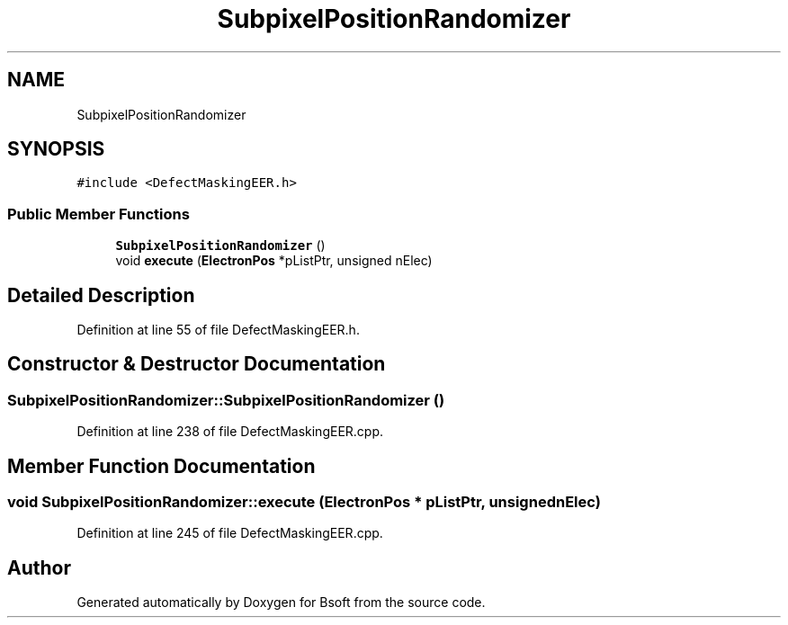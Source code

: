 .TH "SubpixelPositionRandomizer" 3 "Wed Sep 1 2021" "Version 2.1.0" "Bsoft" \" -*- nroff -*-
.ad l
.nh
.SH NAME
SubpixelPositionRandomizer
.SH SYNOPSIS
.br
.PP
.PP
\fC#include <DefectMaskingEER\&.h>\fP
.SS "Public Member Functions"

.in +1c
.ti -1c
.RI "\fBSubpixelPositionRandomizer\fP ()"
.br
.ti -1c
.RI "void \fBexecute\fP (\fBElectronPos\fP *pListPtr, unsigned nElec)"
.br
.in -1c
.SH "Detailed Description"
.PP 
Definition at line 55 of file DefectMaskingEER\&.h\&.
.SH "Constructor & Destructor Documentation"
.PP 
.SS "SubpixelPositionRandomizer::SubpixelPositionRandomizer ()"

.PP
Definition at line 238 of file DefectMaskingEER\&.cpp\&.
.SH "Member Function Documentation"
.PP 
.SS "void SubpixelPositionRandomizer::execute (\fBElectronPos\fP * pListPtr, unsigned nElec)"

.PP
Definition at line 245 of file DefectMaskingEER\&.cpp\&.

.SH "Author"
.PP 
Generated automatically by Doxygen for Bsoft from the source code\&.
